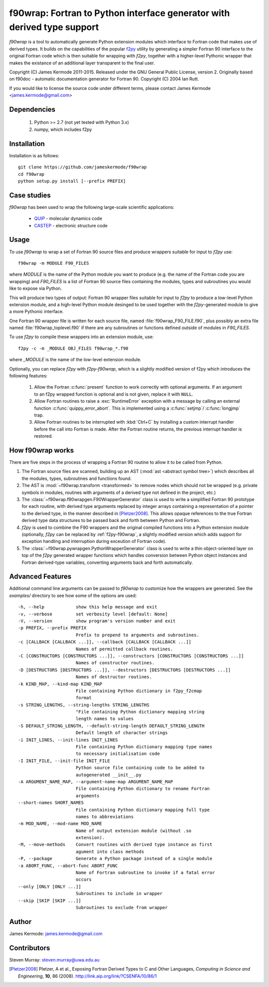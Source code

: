 ==========================================================================
 f90wrap: Fortran to Python interface generator with derived type support
==========================================================================

`f90wrap` is a tool to automatically generate Python extension modules
which interface to Fortran code that makes use of derived types. It
builds on the capabilities of the popular `f2py
<https://sysbio.ioc.ee/projects/f2py2e/>`_ utility by generating a
simpler Fortran 90 interface to the original Fortran code which is
then suitable for wrapping with `f2py`, together with a higher-level
Pythonic wrapper that makes the existance of an additional layer
transparent to the final user.

Copyright (C) James Kermode 2011-2015. Released under the GNU General
Public License, version 2. Originally based on f90doc - automatic
documentation generator for Fortran 90. Copyright (C) 2004 Ian
Rutt.

If you would like to license the source code under different terms,
please contact James Kermode <james.kermode@gmail.com>

Dependencies
============

 1. Python >= 2.7 (not yet tested with Python 3.x)
 2. numpy, which includes f2py

Installation
============

Installation is as follows::

        git clone https://github.com/jameskermode/f90wrap
	cd f90wrap
        python setup.py install [--prefix PREFIX]

Case studies
============

`f90wrap` has been used to wrap the following large-scale scientific
applications:

 - `QUIP <http://libatoms.github.io/QUIP/>`_ - molecular dynamics code
 - `CASTEP <http://www.castep.org>`_ - electronic structure code

Usage
=====

To use `f90wrap` to wrap a set of Fortran 90 source files and produce
wrappers suitable for input to `f2py` use::
	
	f90wrap -m MODULE F90_FILES

where `MODULE` is the name of the Python module you want to produce
(e.g. the name of the Fortran code you are wrapping) and `F90_FILES`
is a list of Fortran 90 source files containing the modules, types and
subroutines you would like to expose via Python.

This will produce two types of output: Fortran 90 wrapper files
suitable for input to `f2py` to produce a low-level Python extension
module, and a high-level Python module desinged to be used together
with the `f2py`-generated module to give a more Pythonic interface.

One Fortran 90 wrapper file is written for each source file, named
:file:`f90wrap_F90_FILE.f90`, plus possibly an extra file named
:file:`f90wrap_toplevel.f90` if there are any subroutines or functions
defined outside of modules in `F90_FILES`. 

To use `f2py` to compile these wrappers into an extension module,
use::

	f2py -c -m _MODULE OBJ_FILES f90wrap_*.f90

where `_MODULE` is the name of the low-level extension module.

Optionally, you can replace `f2py` with `f2py-f90wrap`, which is
a slightly modified version of f2py which introduces the following
features:

  1. Allow the Fortran :c:func:`present` function to work correctly
     with optional arguments.  If an argument to an f2py wrapped
     function is optional and is not given, replace it with ``NULL``.
     
  2. Allow Fortran routines to raise a :exc:`RuntimeError` exception
     with a message by calling an external function
     :c:func:`quippy_error_abort`. This is implemented using a
     :c:func:`setjmp`/ :c:func:`longjmp` trap.

  3. Allow Fortran routines to be interrupted with :kbd:`Ctrl+C` by
     installing a custom interrupt handler before the call into
     Fortran is made. After the Fortran routine returns, the previous
     interrupt handler is restored.

How f90wrap works
=================

There are five steps in the process of wrapping a Fortran 90
routine to allow it to be called from Python. 

1. The Fortran source files are scanned, building up an AST (:mod:`ast
   <abstract symbol tree>`) which describes all the modules, types,
   subroutines and functions found.

2. The AST is :mod:`~f90wrap.transform <transformed>` to remove nodes
   which should not be wrapped (e.g. private symbols in modules,
   routines with arguments of a derived type not defined in the
   project, etc.)
   
3. The :class:`~f90wrap.f90wrapgen.F90WrapperGenerator` class is used to
   write a simplified Fortran 90 prototype for each routine, with
   derived type arguments replaced by integer arrays containing a
   representation of a pointer to the derived type, in the manner
   described in [Pletzer2008]_. This allows opaque references to the
   true Fortran derived type data structures to be passed back and
   forth between Python and Fortran.

4. `f2py` is used to combine the F90 wrappers and the original 
   compiled functions into a Python extension module (optionally,
   `f2py` can be replaced by :ref:`f2py-f90wrap`, a slightly modified
   version which adds support for exception handling and interruption
   during exceution of Fortran code).

5. The :class:`~f90wrap.pywrapgen.PythonWrapperGenerator` class is
   used to write a thin object-oriented layer on
   top of the `f2py` generated wrapper functions which handles
   conversion between Python object instances and Fortran derived-type
   variables, converting arguments back and forth automatically.
     

Advanced Features
=================

Additional command line arguments can be passed to `f90wrap` to
customize how the wrappers are generated. See the `examples/`
directory to see how some of the options are used::
  
  -h, --help            show this help message and exit
  -v, --verbose         set verbosity level [default: None]
  -V, --version         show program's version number and exit
  -p PREFIX, --prefix PREFIX
                        Prefix to prepend to arguments and subroutines.
  -c [CALLBACK [CALLBACK ...]], --callback [CALLBACK [CALLBACK ...]]
                        Names of permitted callback routines.
  -C [CONSTRUCTORS [CONSTRUCTORS ...]], --constructors [CONSTRUCTORS [CONSTRUCTORS ...]]
                        Names of constructor routines.
  -D [DESTRUCTORS [DESTRUCTORS ...]], --destructors [DESTRUCTORS [DESTRUCTORS ...]]
                        Names of destructor routines.
  -k KIND_MAP, --kind-map KIND_MAP
                        File containing Python dictionary in f2py_f2cmap
                        format
  -s STRING_LENGTHS, --string-lengths STRING_LENGTHS
                        "File containing Python dictionary mapping string
                        length names to values
  -S DEFAULT_STRING_LENGTH, --default-string-length DEFAULT_STRING_LENGTH
                        Default length of character strings
  -i INIT_LINES, --init-lines INIT_LINES
                        File containing Python dictionary mapping type names
                        to necessary initialisation code
  -I INIT_FILE, --init-file INIT_FILE
                        Python source file containing code to be added to
                        autogenerated __init__.py
  -A ARGUMENT_NAME_MAP, --argument-name-map ARGUMENT_NAME_MAP
                        File containing Python dictionary to rename Fortran
                        arguments
  --short-names SHORT_NAMES
                        File containing Python dictionary mapping full type
                        names to abbreviations
  -m MOD_NAME, --mod-name MOD_NAME
                        Name of output extension module (without .so
                        extension).
  -M, --move-methods    Convert routines with derived type instance as first
                        agument into class methods
  -P, --package         Generate a Python package instead of a single module
  -a ABORT_FUNC, --abort-func ABORT_FUNC
                        Name of Fortran subroutine to invoke if a fatal error
                        occurs
  --only [ONLY [ONLY ...]]
                        Subroutines to include in wrapper
  --skip [SKIP [SKIP ...]]
                        Subroutines to exclude from wrapper			
			
Author
======

James Kermode: james.kermode@gmail.com


Contributors
============

Steven Murray: steven.murray@uwa.edu.au


.. [Pletzer2008] Pletzer, A et al., Exposing Fortran Derived Types to C and Other Languages,
   *Computing in Science and Engineering*, **10**, 86 (2008).
   http://link.aip.org/link/?CSENFA/10/86/1
